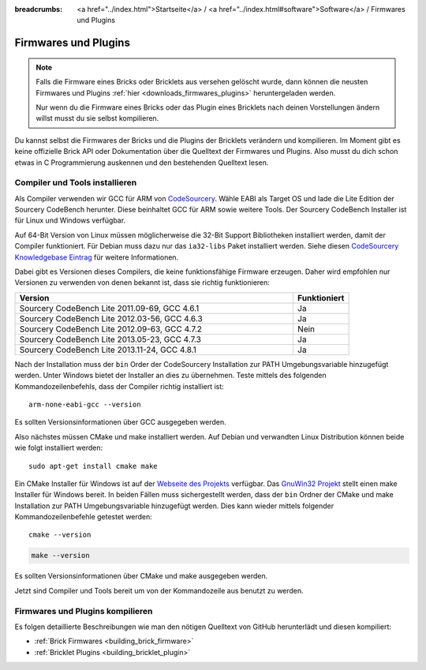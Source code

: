 
:breadcrumbs: <a href="../index.html">Startseite</a> / <a href="../index.html#software">Software</a> / Firmwares und Plugins

.. _firmwares_and_plugins:

Firmwares und Plugins
=====================

.. note::
 Falls die Firmware eines Bricks oder Bricklets aus versehen gelöscht wurde,
 dann können die neusten Firmwares und Plugins :ref:`hier
 <downloads_firmwares_plugins>` heruntergeladen werden.

 Nur wenn du die Firmware eines Bricks oder das Plugin eines Bricklets nach
 deinen Vorstellungen ändern willst musst du sie selbst kompilieren.


Du kannst selbst die Firmwares der Bricks und die Plugins der Bricklets
verändern und kompilieren. Im Moment gibt es keine offizielle Brick API oder
Dokumentation über die Quelltext der Firmwares und Plugins. Also musst du dich
schon etwas in C Programmierung auskennen und den bestehenden Quelltext lesen.


.. _firmwares_and_plugins_install:

Compiler und Tools installieren
-------------------------------

Als Compiler verwenden wir GCC für ARM von `CodeSourcery
<http://www.codesourcery.com/sgpp/lite/arm/portal/subscription?@template=lite>`__.
Wähle EABI als Target OS und lade die Lite Edition der Sourcery CodeBench
herunter. Diese beinhaltet GCC für ARM sowie weitere Tools. Der Sourcery
CodeBench Installer ist für Linux und Windows verfügbar.

Auf 64-Bit Version von Linux müssen möglicherweise die 32-Bit Support
Bibliotheken installiert werden, damit der Compiler funktioniert. Für Debian
muss dazu nur das ``ia32-libs`` Paket installiert werden. Siehe diesen
`CodeSourcery Knowledgebase Eintrag
<https://sourcery.mentor.com/GNUToolchain/kbentry62>`__ für weitere Informationen.

Dabei gibt es Versionen dieses Compilers, die keine funktionsfähige Firmware
erzeugen. Daher wird empfohlen nur Versionen zu verwenden von denen bekannt
ist, dass sie richtig funktionieren:

.. csv-table::
   :header: "Version", "Funktioniert"
   :widths: 25, 5

   "Sourcery CodeBench Lite 2011.09-69, GCC 4.6.1", "Ja"
   "Sourcery CodeBench Lite 2012.03-56, GCC 4.6.3", "Ja"
   "Sourcery CodeBench Lite 2012.09-63, GCC 4.7.2", "Nein"
   "Sourcery CodeBench Lite 2013.05-23, GCC 4.7.3", "Ja"
   "Sourcery CodeBench Lite 2013.11-24, GCC 4.8.1", "Ja"

Nach der Installation muss der ``bin`` Order der CodeSourcery Installation zur
PATH Umgebungsvariable hinzugefügt werden. Unter Windows bietet der Installer
an dies zu übernehmen. Teste mittels des folgenden Kommandozeilenbefehls, dass
der Compiler richtig installiert ist::

 arm-none-eabi-gcc --version

Es sollten Versionsinformationen über GCC ausgegeben werden.

Also nächstes müssen CMake und make installiert werden. Auf Debian und
verwandten Linux Distribution können beide wie folgt installiert werden::

 sudo apt-get install cmake make

Ein CMake Installer für Windows ist auf der `Webseite des Projekts
<http://www.cmake.org/cmake/resources/software.html>`__ verfügbar. Das
`GnuWin32 Projekt <http://gnuwin32.sourceforge.net/packages/make.htm>`__ stellt
einen make Installer für Windows bereit. In beiden Fällen muss sichergestellt
werden, dass der ``bin`` Ordner der CMake und make Installation zur PATH
Umgebungsvariable hinzugefügt werden. Dies kann wieder mittels folgender
Kommandozeilenbefehle getestet werden::

 cmake --version

.. code-block:: none

 make --version

Es sollten Versionsinformationen über CMake und make ausgegeben werden.

Jetzt sind Compiler und Tools bereit um von der Kommandozeile aus benutzt zu
werden.


Firmwares und Plugins kompilieren
---------------------------------

Es folgen detaillierte Beschreibungen wie man den nötigen Quelltext von GitHub
herunterlädt und diesen kompiliert:

* :ref:`Brick Firmwares <building_brick_firmware>`
* :ref:`Bricklet Plugins <building_bricklet_plugin>`
